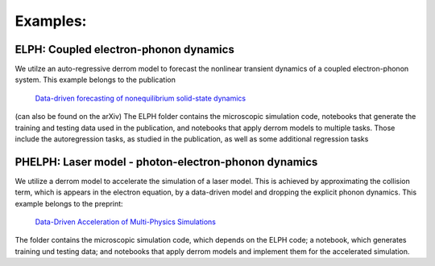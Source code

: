 Examples:
=========

**ELPH:** Coupled electron-phonon dynamics
------------------------------------------

We utilze an auto-regressive derrom model to forecast the nonlinear transient dynamics of a coupled electron-phonon system. This example belongs to the publication

    `Data-driven forecasting of nonequilibrium solid-state dynamics <https://doi.org/10.1103/PhysRevB.107.184306>`_

(can also be found on the arXiv) The ELPH folder contains the microscopic simulation code, notebooks that generate the training and testing data used in the publication, and notebooks that apply derrom models to multiple tasks. Those include the autoregression tasks, as studied in the publication, as well as some additional regression tasks


**PHELPH:** Laser model - photon-electron-phonon dynamics
---------------------------------------------------------

We utilize a derrom model to accelerate the simulation of a laser model. This is achieved by approximating the collision term, which is appears in the electron equation, by a data-driven model and dropping the explicit phonon dynamics. This example belongs to the preprint:

    `Data-Driven Acceleration of Multi-Physics Simulations <https://arxiv.org/abs/2402.16433>`_
    
The folder contains the microscopic simulation code, which depends on the ELPH code; a notebook, which generates training und testing data; and notebooks that apply derrom models and implement them for the accelerated simulation.
    